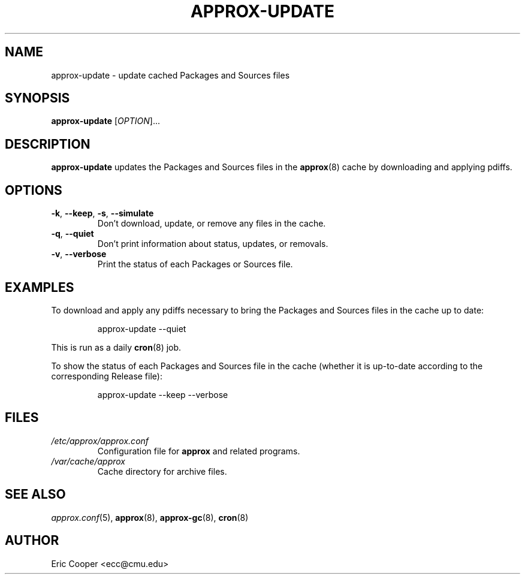 .\" approx: proxy server for Debian archive files
.\" Copyright (C) 2009  Eric C. Cooper <ecc@cmu.edu>
.\" Released under the GNU General Public License
.\" -*- nroff -*-
.TH APPROX-UPDATE 8 "March 2009"
.\" Please adjust this date whenever revising the manpage.

.SH NAME
approx-update \- update cached Packages and Sources files

.SH SYNOPSIS
.PP
.B approx-update
[\fIOPTION\fP]...

.SH DESCRIPTION
.PP
.B approx-update
updates the Packages and Sources files in the
.BR approx (8)
cache by downloading and applying pdiffs.

.SH OPTIONS
.TP
.BR \-k ", " \-\^\-keep ", " \-s ", " \-\^\-simulate
Don't download, update, or remove any files in the cache.
.TP
.BR \-q ", " \-\^\-quiet
Don't print information about status, updates, or removals.
.TP
.BR \-v ", " \-\^\-verbose
Print the status of each Packages or Sources file.

.SH EXAMPLES
.PP
To download and apply any pdiffs necessary to bring
the Packages and Sources files in the cache up to date:
.IP
approx-update \-\^\-quiet
.PP
This is run as a daily
.BR cron (8)
job.
.PP
To show the status of each Packages and Sources file in the cache
(whether it is up-to-date according to the corresponding Release file):
.IP
approx-update \-\^\-keep \-\^\-verbose

.SH FILES
.TP
.I /etc/approx/approx.conf
.br
Configuration file for
.B approx
and related programs.
.TP
.I /var/cache/approx
.br
Cache directory for archive files.

.SH SEE ALSO
.IR approx.conf (5),
.BR approx (8),
.BR approx-gc (8),
.BR cron (8)

.SH AUTHOR
Eric Cooper <ecc@cmu.edu>
